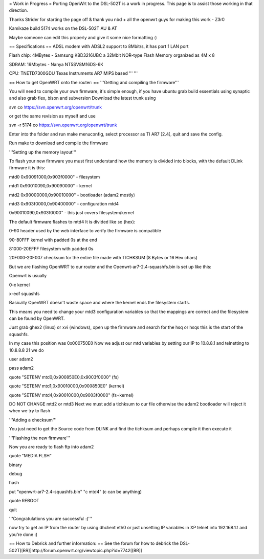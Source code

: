 = Work in Progress =
Porting OpenWrt to the DSL-502T is a work in progress. This page is to assist those working in that direction.

Thanks Strider for starting the page off & thank you nbd + all the openwrt guys for making this work - Z3r0

Kamikaze build 5174 works on the DSL-502T AU & AT

Maybe someone can edit this properly and give it some nice formatting :)

== Specifications ==
ADSL modem with ADSL2 support to 8Mbit/s, it has port 1 LAN port

Flash chip: 4MBytes - Samsung K8D3216UBC a 32Mbit NOR-type Flash Memory organized as 4M x 8

SDRAM: 16Mbytes - Nanya NT5SV8M16DS-6K

CPU: TNETD7300GDU Texas Instruments AR7 MIPS based ''' '''

== How to get OpenWRT onto the router: ==
'''Getting and compiling the firmware'''

You will need to compile your own firmware, it's simple enough, if you have ubuntu grab build essentials using synaptic and also grab flex, bison and subversion Download the latest trunk using

svn co https://svn.openwrt.org/openwrt/trunk

or get the same revision as myself and use

svn -r 5174 co https://svn.openwrt.org/openwrt/trunk

Enter into the folder and run make menuconfig, select processor as TI AR7 [2.4], quit and save the config.

Run make to download and compile the firmware

'''Setting up the memory layout'''

To flash your new firmware you must first understand how the memory is divided into blocks, with the default DLink firmware it is this:

mtd0 0x90091000,0x903f0000" - filesystem

mtd1 0x90010090,0x90090000" - kernel

mtd2 0x90000000,0x90010000" - bootloader (adam2 mostly)

mtd3 0x903f0000,0x90400000" - configuration mtd4

0x90010090,0x903f0000" - this just covers filesystem/kernel

The default firmware flashes to mtd4 It is divided like so (hex):

0-90 header used by the web interface to verify the firmware is compatible

90-80FFF kernel with padded 0s at the end

81000-20EFFF filesystem with padded 0s

20F000-20F007 checksum for the entire file made with TICHKSUM (8 Bytes or 16 Hex chars)

But we are flashing OpenWRT to our router and the Openwrt-ar7-2.4-squashfs.bin is set up like this:

Openwrt is usually

0-x kernel

x-eof squashfs

Basically OpenWRT doesn't waste space and where the kernel ends the filesystem starts.

This means you need to change your mtd3 configuration variables so that the mappings are correct and the filesystem can be found by OpenWRT.

Just grab ghex2 (linux) or xvi (windows), open up the firmware and search for the hsq or hsqs this is the start of the squashfs.

In my case this position was 0x000750E0 Now we adjust our mtd variables by setting our IP to 10.8.8.1 and telnetting to 10.8.8.8 21 we do

user adam2

pass adam2

quote "SETENV mtd0,0x900850E0,0x9003f0000" (fs)

quote "SETENV mtd1,0x90010000,0x900850E0" (kernel)

quote "SETENV mtd4,0x90010000,0x9003f0000" (fs+kernel)

DO NOT CHANGE mtd2 or mtd3 Next we must add a tichksum to our file otherwise the adam2 bootloader will reject it when we try to flash

'''Adding a checksum'''

You just need to get the Source code from DLINK and find the tichksum and perhaps compile it then execute it

'''Flashing the new firmware'''

Now you are ready to flash ftp into adam2

quote "MEDIA FLSH"

binary

debug

hash

put "openwrt-ar7-2.4-squashfs.bin" "c mtd4"  (c can be anything)

quote REBOOT

quit

'''Congratulations you are successful :)'''

now try to get an IP from the router by using dhclient eth0 or just unsetting IP variables in XP telnet into 192.168.1.1 and you're done :)

== How to Debrick and further information: ==
See the forum for how to debrick the DSL-502T[[BR]]http://forum.openwrt.org/viewtopic.php?id=7742[[BR]]
